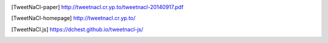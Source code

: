.. [TweetNaCl-paper]
   http://tweetnacl.cr.yp.to/tweetnacl-20140917.pdf

.. [TweetNaCl-homepage]
   http://tweetnacl.cr.yp.to/

.. [TweetNaCl.js]
   https://dchest.github.io/tweetnacl-js/

..
   [OpenPGP.js]
   http://openpgpjs.org/

..
    Local Variables:
    mode: rst
    ispell-local-dictionary: "en_GB-ise"
    mode: flyspell
    End:
